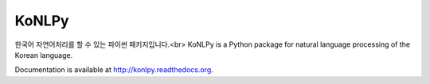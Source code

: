 KoNLPy
======

.. image:: https://travis-ci.org/e9t/konlpy.svg?branch=master
    :alt: Build Status
    :target: https://travis-ci.org/e9t/konlpy

.. image:: https://readthedocs.org/projects/konlpy/badge/?version=latest
    :alt: Documentation Status
    :target: https://readthedocs.org/projects/konlpy/?badge=latest

.. image:: https://coveralls.io/repos/e9t/konlpy/badge.png
    :alt: Coverage Status
    :target: https://coveralls.io/r/e9t/konlpy

한국어 자연어처리를 할 수 있는 파이썬 패키지입니다.<br>
KoNLPy is a Python package for natural language processing of the Korean language. 

Documentation is available at http://konlpy.readthedocs.org.
